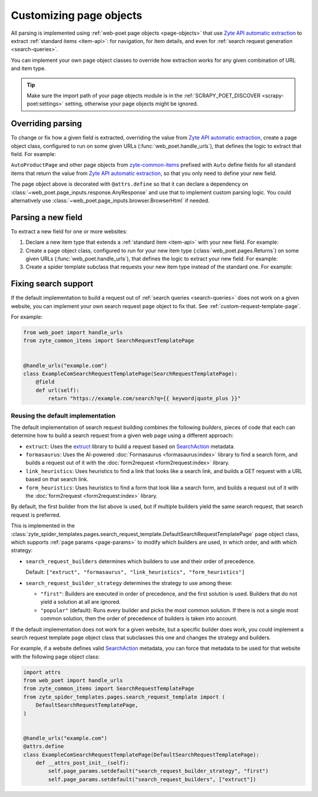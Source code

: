 .. _custom-page-objects:

========================
Customizing page objects
========================

All parsing is implemented using :ref:`web-poet page objects <page-objects>`
that use `Zyte API automatic extraction`_ to extract :ref:`standard items
<item-api>`: for navigation, for item details, and even for :ref:`search
request generation <search-queries>`.

.. _Zyte API automatic extraction: https://docs.zyte.com/zyte-api/usage/extract.html

You can implement your own page object classes to override how extraction works
for any given combination of URL and item type.

.. tip:: Make sure the import path of your page objects module is in the
    :ref:`SCRAPY_POET_DISCOVER <scrapy-poet:settings>` setting, otherwise your
    page objects might be ignored.

.. _configured scrapy-poet: https://scrapy-poet.readthedocs.io/en/stable/intro/install.html#configuring-the-project

.. _override-parsing:

Overriding parsing
==================

To change or fix how a given field is extracted, overriding the value from
`Zyte API automatic extraction`_, create a page object class, configured to run
on some given URLs (:func:`web_poet.handle_urls`), that defines the logic to
extract that field. For example:

.. code-block:: python
    :caption: pages/books_toscrape_com.py

    import attrs
    from number_parser import parse_number
    from web_poet import AnyResponse, field, handle_urls
    from zyte_common_items import AggregateRating, AutoProductPage


    @handle_urls("books.toscrape.com")
    @attrs.define
    class BooksToScrapeComProductPage(AutoProductPage):
        response: AnyResponse

        @field
        async def aggregateRating(self):
            element_class = self.response.css(".star-rating::attr(class)").get()
            if not element_class:
                return None
            rating_str = element_class.split(" ")[-1]
            rating = parse_number(rating_str)
            if not rating:
                return None
            return AggregateRating(ratingValue=rating, bestRating=5)

``AutoProductPage`` and other page objects from `zyte-common-items`_
prefixed with ``Auto`` define fields for all standard items that return
the value from `Zyte API automatic extraction`_, so that you only need
to define your new field.

.. _zyte-common-items: https://zyte-common-items.readthedocs.io/en/latest/

The page object above is decorated with ``@attrs.define`` so that it can
declare a dependency on :class:`~web_poet.page_inputs.response.AnyResponse` and
use that to implement custom parsing logic. You could alternatively use
:class:`~web_poet.page_inputs.browser.BrowserHtml` if needed.


.. _add-field:

Parsing a new field
===================

To extract a new field for one or more websites:

#.  Declare a new item type that extends a :ref:`standard item <item-api>` with
    your new field. For example:

    .. code-block:: python
        :caption: items.py

        from typing import Optional

        import attrs
        from zyte_common_items import Product


        @attrs.define
        class CustomProduct(Product):
            stock: Optional[int]

#.  Create a page object class, configured to run for your new item type
    (:class:`web_poet.pages.Returns`) on some given URLs
    (:func:`web_poet.handle_urls`), that defines the logic to extract your new
    field. For example:

    .. code-block:: python
        :caption: pages/books_toscrape_com.py

        import re

        from web_poet import Returns, field, handle_urls
        from zyte_common_items import AutoProductPage

        from ..items import CustomProduct


        @handle_urls("books.toscrape.com")
        class BookPage(AutoProductPage, Returns[CustomProduct]):
            @field
            async def stock(self):
                for entry in await self.additionalProperties:
                    if entry.name == "availability":
                        match = re.search(r"\d([.,\s]*\d+)*(?=\s+available\b)", entry.value)
                        if not match:
                            return None
                        stock_str = re.sub(r"[.,\s]", "", match[0])
                        return int(stock_str)
                return None

#.  Create a spider template subclass that requests your new item type instead
    of the standard one. For example:

    .. code-block:: python
        :caption: spiders/books_toscrape_com.py

        from scrapy_poet import DummyResponse
        from zyte_spider_templates import EcommerceSpider

        from ..items import CustomProduct


        class BooksToScrapeComSpider(EcommerceSpider):
            name = "books_toscrape_com"
            metadata = {
                **EcommerceSpider.metadata,
                "title": "Books to Scrape",
                "description": "Spider template for books.toscrape.com",
            }

            def parse_product(self, response: DummyResponse, product: CustomProduct):
                yield from super().parse_product(response, product)

.. _fix-search:

Fixing search support
=====================

If the default implementation to build a request out of :ref:`search queries
<search-queries>` does not work on a given website, you can implement your
own search request page object to fix that. See
:ref:`custom-request-template-page`.

For example:

.. code-block:: python

    from web_poet import handle_urls
    from zyte_common_items import SearchRequestTemplatePage


    @handle_urls("example.com")
    class ExampleComSearchRequestTemplatePage(SearchRequestTemplatePage):
        @field
        def url(self):
            return "https://example.com/search?q={{ keyword|quote_plus }}"


Reusing the default implementation
----------------------------------

The default implementation of search request building combines the following
*builders*, pieces of code that each can determine how to build a search
request from a given web page using a different approach:

-   ``extruct``: Uses the extruct_ library to build a request based on
    SearchAction_ metadata.

    .. _extruct: https://github.com/scrapinghub/extruct
    .. _SearchAction: https://schema.org/SearchAction

-   ``formasaurus``: Uses the AI-powered :doc:`Formasaurus <formasaurus:index>`
    library to find a search form, and builds a request out of it with the
    :doc:`form2request <form2request:index>` library.

-   ``link_heuristics``: Uses heuristics to find a link that looks like a
    search link, and builds a GET request with a URL based on that search link.

-   ``form_heuristics``: Uses heuristics to find a form that look like a search
    form, and builds a request out of it with the :doc:`form2request
    <form2request:index>` library.

By default, the first builder from the list above is used, but if multiple
builders yield the same search request, that search request is preferred.

This is implemented in the
:class:`zyte_spider_templates.pages.search_request_template.DefaultSearchRequestTemplatePage`
page object class, which supports :ref:`page params <page-params>` to modify
which builders are used, in which order, and with which strategy:

-   ``search_request_builders`` determines which builders to use and their
    order of precedence.

    Default: ``["extruct", "formasaurus", "link_heuristics", "form_heuristics"]``

-   ``search_request_builder_strategy`` determines the strategy to use among
    these:

    -   ``"first"``: Builders are executed in order of precedence, and the
        first solution is used. Builders that do not yield a solution at all
        are ignored.

    -   ``"popular"`` (default): Runs every builder and picks the most common
        solution. If there is not a single most common solution, then the order
        of precedence of builders is taken into account.

If the default implementation does not work for a given website, but a specific
builder does work, you could implement a search request template page object
class that subclasses this one and changes the strategy and builders.

For example, if a website defines valid SearchAction_ metadata, you can force
that metadata to be used for that website with the following page object class:

.. code-block:: python

    import attrs
    from web_poet import handle_urls
    from zyte_common_items import SearchRequestTemplatePage
    from zyte_spider_templates.pages.search_request_template import (
        DefaultSearchRequestTemplatePage,
    )


    @handle_urls("example.com")
    @attrs.define
    class ExampleComSearchRequestTemplatePage(DefaultSearchRequestTemplatePage):
        def __attrs_post_init__(self):
            self.page_params.setdefault("search_request_builder_strategy", "first")
            self.page_params.setdefault("search_request_builders", ["extruct"])
